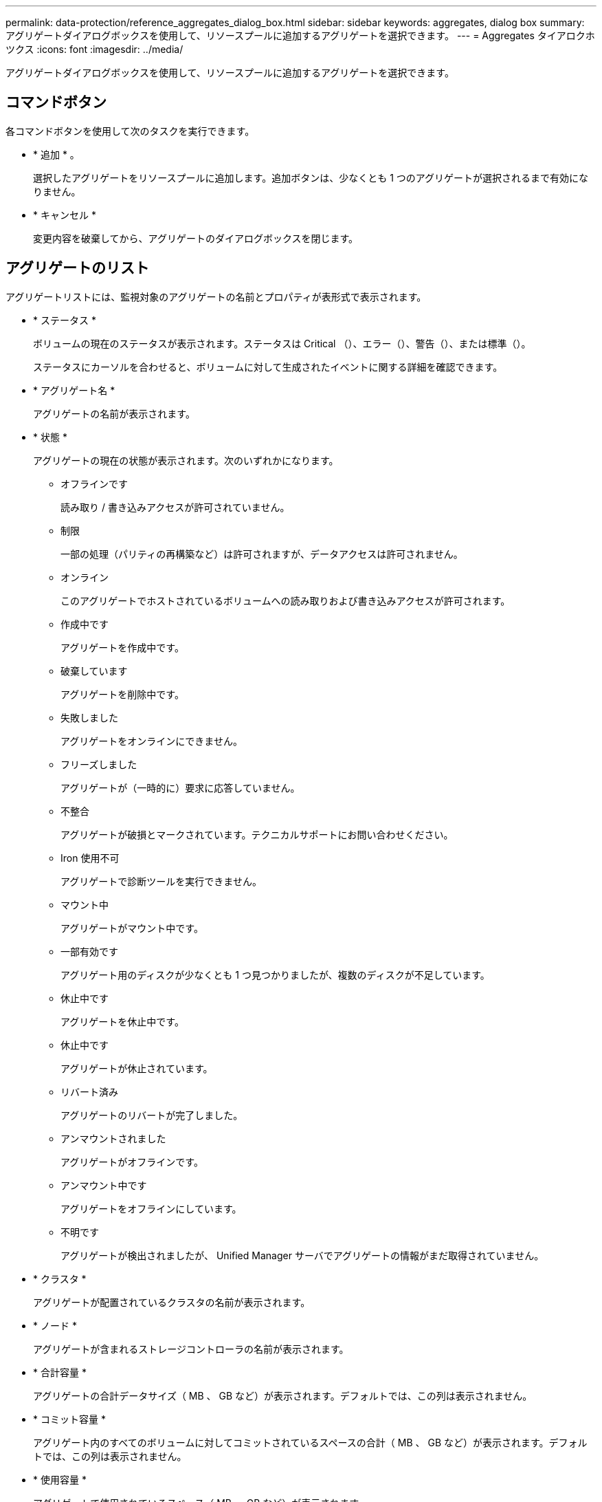 ---
permalink: data-protection/reference_aggregates_dialog_box.html 
sidebar: sidebar 
keywords: aggregates, dialog box 
summary: アグリゲートダイアログボックスを使用して、リソースプールに追加するアグリゲートを選択できます。 
---
= Aggregates タイアロクホツクス
:icons: font
:imagesdir: ../media/


[role="lead"]
アグリゲートダイアログボックスを使用して、リソースプールに追加するアグリゲートを選択できます。



== コマンドボタン

各コマンドボタンを使用して次のタスクを実行できます。

* * 追加 * 。
+
選択したアグリゲートをリソースプールに追加します。追加ボタンは、少なくとも 1 つのアグリゲートが選択されるまで有効になりません。

* * キャンセル *
+
変更内容を破棄してから、アグリゲートのダイアログボックスを閉じます。





== アグリゲートのリスト

アグリゲートリストには、監視対象のアグリゲートの名前とプロパティが表形式で表示されます。

* * ステータス *
+
ボリュームの現在のステータスが表示されます。ステータスは Critical （image:../media/sev_critical_um60.png[""]）、エラー（image:../media/sev_error_um60.png[""]）、警告（image:../media/sev_warning_um60.png[""]）、または標準（image:../media/sev_normal_um60.png[""]）。

+
ステータスにカーソルを合わせると、ボリュームに対して生成されたイベントに関する詳細を確認できます。

* * アグリゲート名 *
+
アグリゲートの名前が表示されます。

* * 状態 *
+
アグリゲートの現在の状態が表示されます。次のいずれかになります。

+
** オフラインです
+
読み取り / 書き込みアクセスが許可されていません。

** 制限
+
一部の処理（パリティの再構築など）は許可されますが、データアクセスは許可されません。

** オンライン
+
このアグリゲートでホストされているボリュームへの読み取りおよび書き込みアクセスが許可されます。

** 作成中です
+
アグリゲートを作成中です。

** 破棄しています
+
アグリゲートを削除中です。

** 失敗しました
+
アグリゲートをオンラインにできません。

** フリーズしました
+
アグリゲートが（一時的に）要求に応答していません。

** 不整合
+
アグリゲートが破損とマークされています。テクニカルサポートにお問い合わせください。

** Iron 使用不可
+
アグリゲートで診断ツールを実行できません。

** マウント中
+
アグリゲートがマウント中です。

** 一部有効です
+
アグリゲート用のディスクが少なくとも 1 つ見つかりましたが、複数のディスクが不足しています。

** 休止中です
+
アグリゲートを休止中です。

** 休止中です
+
アグリゲートが休止されています。

** リバート済み
+
アグリゲートのリバートが完了しました。

** アンマウントされました
+
アグリゲートがオフラインです。

** アンマウント中です
+
アグリゲートをオフラインにしています。

** 不明です
+
アグリゲートが検出されましたが、 Unified Manager サーバでアグリゲートの情報がまだ取得されていません。



* * クラスタ *
+
アグリゲートが配置されているクラスタの名前が表示されます。

* * ノード *
+
アグリゲートが含まれるストレージコントローラの名前が表示されます。

* * 合計容量 *
+
アグリゲートの合計データサイズ（ MB 、 GB など）が表示されます。デフォルトでは、この列は表示されません。

* * コミット容量 *
+
アグリゲート内のすべてのボリュームに対してコミットされているスペースの合計（ MB 、 GB など）が表示されます。デフォルトでは、この列は表示されません。

* * 使用容量 *
+
アグリゲートで使用されているスペース（ MB 、 GB など）が表示されます。

* * 使用可能容量 *
+
アグリゲートでデータに使用できるスペース（ MB 、 GB など）が表示されます。デフォルトでは、この列は表示されません。

* * 使用可能 %*
+
アグリゲートでデータに使用できるスペースの割合が表示されます。デフォルトでは、この列は表示されません。

* * 使用済み %*
+
アグリゲートでデータに使用されているスペースの割合が表示されます。

* * RAID タイプ *
+
選択したボリュームの RAID タイプが表示されます。RAID タイプには、 RAID 0 、 RAID 4 、 RAID-DP 、 RAID-TEC 、 Mixed RAID のいずれかを指定できます。


